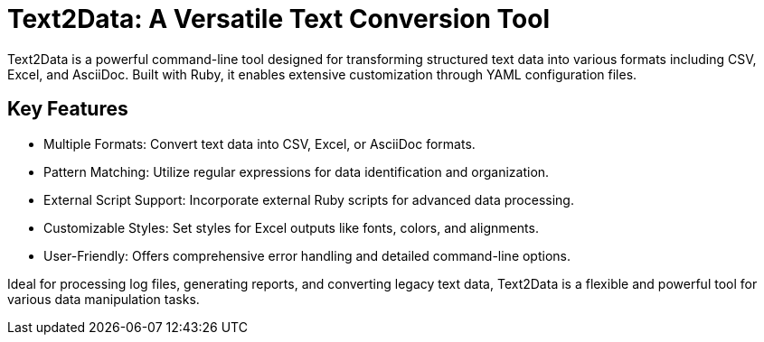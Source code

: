 = Text2Data: A Versatile Text Conversion Tool

Text2Data is a powerful command-line tool designed for transforming structured text data into various formats including CSV, Excel, and AsciiDoc. Built with Ruby, it enables extensive customization through YAML configuration files.

== Key Features

* Multiple Formats: Convert text data into CSV, Excel, or AsciiDoc formats.
* Pattern Matching: Utilize regular expressions for data identification and organization.
* External Script Support: Incorporate external Ruby scripts for advanced data processing.
* Customizable Styles: Set styles for Excel outputs like fonts, colors, and alignments.
* User-Friendly: Offers comprehensive error handling and detailed command-line options.

Ideal for processing log files, generating reports, and converting legacy text data, Text2Data is a flexible and powerful tool for various data manipulation tasks.
